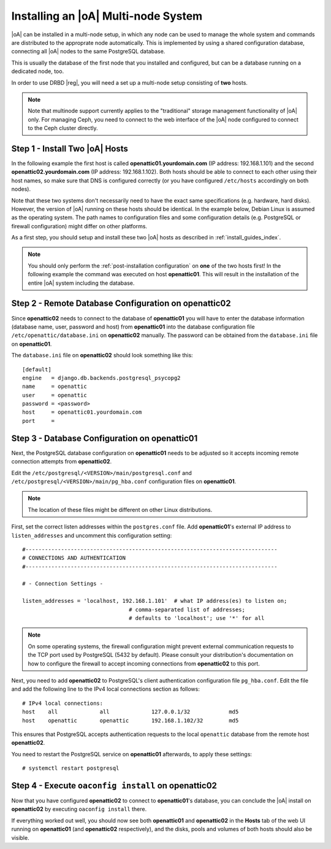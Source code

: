 .. _installing_a_multi-node_system:

Installing an |oA| Multi-node System
====================================

|oA| can be installed in a multi-node setup, in which any node can be used to
manage the whole system and commands are distributed to the approprate node
automatically. This is implemented by using a shared configuration database,
connecting all |oA| nodes to the same PostgreSQL database.

This is usually the database of the first node that you installed and
configured, but can be a database running on a dedicated node, too.

In order to use DRBD |reg|, you will need a set up a multi-node setup consisting
of **two** hosts.

.. note::

	Note that multinode support currently applies to the "traditional" storage
	management functionality of |oA| only. For managing Ceph, you need to
	connect to the web interface of the |oA| node configured to connect to the
	Ceph cluster directly.

Step 1 - Install Two |oA| Hosts
-------------------------------

In the following example the first host is called **openattic01.yourdomain.com**
(IP address: 192.168.1.101) and the second **openattic02.yourdomain.com** (IP
address: 192.168.1.102). Both hosts should be able to connect to each other
using their host names, so make sure that DNS is configured correctly (or you
have configured ``/etc/hosts`` accordingly on both nodes).

Note that these two systems don't necessarily need to have the exact same
specifications (e.g. hardware, hard disks). However, the version of |oA| running
on these hosts should be identical. In the example below, Debian Linux is
assumed as the operating system. The path names to configuration files and some
configuration details (e.g. PostgreSQL or firewall configuration) might differ
on other platforms.

As a first step, you should setup and install these two |oA| hosts as described
in :ref:`install_guides_index`.

.. note::
	
	You should only perform the :ref:`post-installation configuration` on
	**one** of the two hosts first! In the following example the command was
	executed on host **openattic01**. This will result in the installation of
	the entire |oA| system including the database.

Step 2 - Remote Database Configuration on **openattic02**
---------------------------------------------------------

Since **openattic02** needs to connect to the database of **openattic01** you
will have to enter the database information (database name, user, password and
host) from **openattic01** into the database configuration file
``/etc/openattic/database.ini`` on **openattic02** manually. The password can
be obtained from the ``database.ini`` file on **openattic01**.

The ``database.ini`` file on **openattic02** should look something like this::

	[default]
	engine   = django.db.backends.postgresql_psycopg2
	name     = openattic
	user     = openattic
	password = <password>
	host     = openattic01.yourdomain.com
	port     =

Step 3 - Database Configuration on **openattic01**
--------------------------------------------------

Next, the PostgreSQL database configuration on **openattic01** needs to be
adjusted so it accepts incoming remote connection attempts from **openattic02**.

Edit the ``/etc/postgresql/<VERSION>/main/postgresql.conf`` and
``/etc/postgresql/<VERSION>/main/pg_hba.conf`` configuration files on
**openattic01**.

.. note::

	The location of these files might be different on other Linux distributions.

First, set the correct listen addresses within the ``postgres.conf`` file. Add
**openattic01**'s external IP address to ``listen_addresses`` and uncomment this
configuration setting::

   #------------------------------------------------------------------------------
   # CONNECTIONS AND AUTHENTICATION
   #------------------------------------------------------------------------------

   # - Connection Settings -

   listen_addresses = 'localhost, 192.168.1.101'  # what IP address(es) to listen on;
                                    # comma-separated list of addresses;
                                    # defaults to 'localhost'; use '*' for all

.. note::

	On some operating systems, the firewall configuration might prevent external
	communication requests to the TCP port used by PostgreSQL (5432 by default).
	Please consult your distribution's documentation on how to configure the
	firewall to accept incoming connections from **openattic02** to this port.

Next, you need to add **openattic02** to PostgreSQL's client authentication
configuration file ``pg_hba.conf``. Edit the file and add the following line to
the IPv4 local connections section as follows::

  # IPv4 local connections:
  host    all             all             127.0.0.1/32            md5
  host    openattic       openattic       192.168.1.102/32        md5

This ensures that PostgreSQL accepts authentication requests to the local
``openattic`` database from the remote host **openattic02**.

You need to restart the PostgreSQL service on **openattic01** afterwards, to
apply these settings::

  # systemctl restart postgresql

Step 4 - Execute ``oaconfig install`` on **openattic02**
--------------------------------------------------------

Now that you have configured **openattic02** to connect to **openattic01**'s
database, you can conclude the |oA| install on **openattic02** by executing
``oaconfig install`` there.

If everything worked out well, you should now see both **openattic01** and
**openattic02** in the **Hosts** tab of the web UI running on **openattic01**
(and **openattic02** respectively), and the disks, pools and volumes of both
hosts should also be visible.